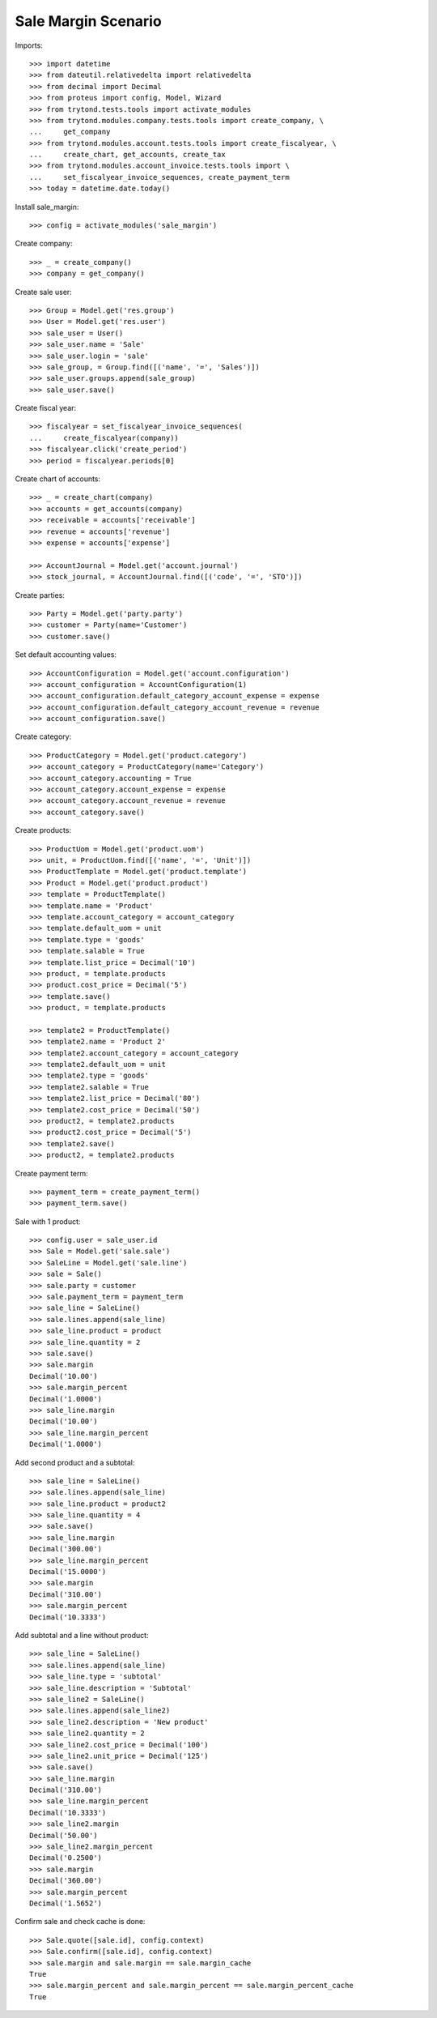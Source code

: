 ====================
Sale Margin Scenario
====================

Imports::

    >>> import datetime
    >>> from dateutil.relativedelta import relativedelta
    >>> from decimal import Decimal
    >>> from proteus import config, Model, Wizard
    >>> from trytond.tests.tools import activate_modules
    >>> from trytond.modules.company.tests.tools import create_company, \
    ...     get_company
    >>> from trytond.modules.account.tests.tools import create_fiscalyear, \
    ...     create_chart, get_accounts, create_tax
    >>> from trytond.modules.account_invoice.tests.tools import \
    ...     set_fiscalyear_invoice_sequences, create_payment_term
    >>> today = datetime.date.today()

Install sale_margin::

    >>> config = activate_modules('sale_margin')

Create company::

    >>> _ = create_company()
    >>> company = get_company()

Create sale user::

    >>> Group = Model.get('res.group')
    >>> User = Model.get('res.user')
    >>> sale_user = User()
    >>> sale_user.name = 'Sale'
    >>> sale_user.login = 'sale'
    >>> sale_group, = Group.find([('name', '=', 'Sales')])
    >>> sale_user.groups.append(sale_group)
    >>> sale_user.save()

Create fiscal year::

    >>> fiscalyear = set_fiscalyear_invoice_sequences(
    ...     create_fiscalyear(company))
    >>> fiscalyear.click('create_period')
    >>> period = fiscalyear.periods[0]

Create chart of accounts::

    >>> _ = create_chart(company)
    >>> accounts = get_accounts(company)
    >>> receivable = accounts['receivable']
    >>> revenue = accounts['revenue']
    >>> expense = accounts['expense']

    >>> AccountJournal = Model.get('account.journal')
    >>> stock_journal, = AccountJournal.find([('code', '=', 'STO')])

Create parties::

    >>> Party = Model.get('party.party')
    >>> customer = Party(name='Customer')
    >>> customer.save()

Set default accounting values::

    >>> AccountConfiguration = Model.get('account.configuration')
    >>> account_configuration = AccountConfiguration(1)
    >>> account_configuration.default_category_account_expense = expense
    >>> account_configuration.default_category_account_revenue = revenue
    >>> account_configuration.save()

Create category::

    >>> ProductCategory = Model.get('product.category')
    >>> account_category = ProductCategory(name='Category')
    >>> account_category.accounting = True
    >>> account_category.account_expense = expense
    >>> account_category.account_revenue = revenue
    >>> account_category.save()

Create products::

    >>> ProductUom = Model.get('product.uom')
    >>> unit, = ProductUom.find([('name', '=', 'Unit')])
    >>> ProductTemplate = Model.get('product.template')
    >>> Product = Model.get('product.product')
    >>> template = ProductTemplate()
    >>> template.name = 'Product'
    >>> template.account_category = account_category
    >>> template.default_uom = unit
    >>> template.type = 'goods'
    >>> template.salable = True
    >>> template.list_price = Decimal('10')
    >>> product, = template.products
    >>> product.cost_price = Decimal('5')
    >>> template.save()
    >>> product, = template.products

    >>> template2 = ProductTemplate()
    >>> template2.name = 'Product 2'
    >>> template2.account_category = account_category
    >>> template2.default_uom = unit
    >>> template2.type = 'goods'
    >>> template2.salable = True
    >>> template2.list_price = Decimal('80')
    >>> template2.cost_price = Decimal('50')
    >>> product2, = template2.products
    >>> product2.cost_price = Decimal('5')
    >>> template2.save()
    >>> product2, = template2.products

Create payment term::

    >>> payment_term = create_payment_term()
    >>> payment_term.save()

Sale with 1 product::

    >>> config.user = sale_user.id
    >>> Sale = Model.get('sale.sale')
    >>> SaleLine = Model.get('sale.line')
    >>> sale = Sale()
    >>> sale.party = customer
    >>> sale.payment_term = payment_term
    >>> sale_line = SaleLine()
    >>> sale.lines.append(sale_line)
    >>> sale_line.product = product
    >>> sale_line.quantity = 2
    >>> sale.save()
    >>> sale.margin
    Decimal('10.00')
    >>> sale.margin_percent
    Decimal('1.0000')
    >>> sale_line.margin
    Decimal('10.00')
    >>> sale_line.margin_percent
    Decimal('1.0000')

Add second product and a subtotal::

    >>> sale_line = SaleLine()
    >>> sale.lines.append(sale_line)
    >>> sale_line.product = product2
    >>> sale_line.quantity = 4
    >>> sale.save()
    >>> sale_line.margin
    Decimal('300.00')
    >>> sale_line.margin_percent
    Decimal('15.0000')
    >>> sale.margin
    Decimal('310.00')
    >>> sale.margin_percent
    Decimal('10.3333')

Add subtotal and a line without product::

    >>> sale_line = SaleLine()
    >>> sale.lines.append(sale_line)
    >>> sale_line.type = 'subtotal'
    >>> sale_line.description = 'Subtotal'
    >>> sale_line2 = SaleLine()
    >>> sale.lines.append(sale_line2)
    >>> sale_line2.description = 'New product'
    >>> sale_line2.quantity = 2
    >>> sale_line2.cost_price = Decimal('100')
    >>> sale_line2.unit_price = Decimal('125')
    >>> sale.save()
    >>> sale_line.margin
    Decimal('310.00')
    >>> sale_line.margin_percent
    Decimal('10.3333')
    >>> sale_line2.margin
    Decimal('50.00')
    >>> sale_line2.margin_percent
    Decimal('0.2500')
    >>> sale.margin
    Decimal('360.00')
    >>> sale.margin_percent
    Decimal('1.5652')

Confirm sale and check cache is done::

    >>> Sale.quote([sale.id], config.context)
    >>> Sale.confirm([sale.id], config.context)
    >>> sale.margin and sale.margin == sale.margin_cache
    True
    >>> sale.margin_percent and sale.margin_percent == sale.margin_percent_cache
    True
